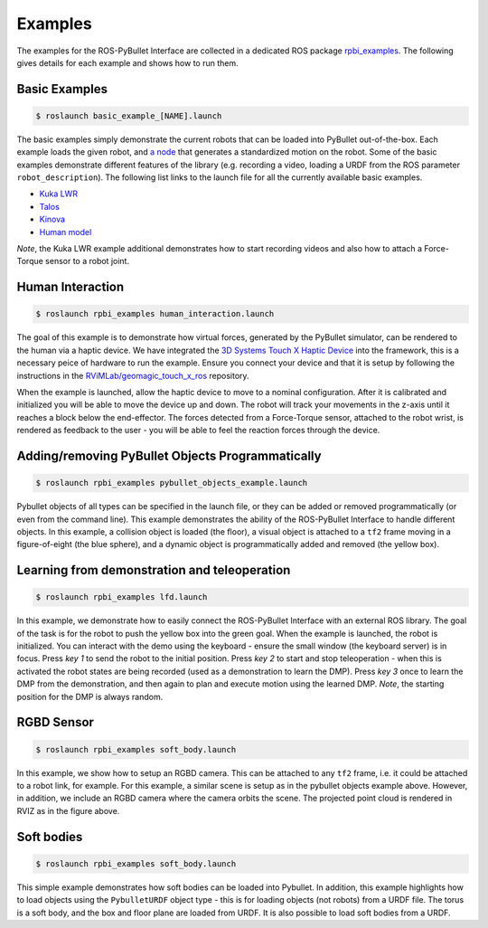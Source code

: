 .. _examples:

Examples
========

The examples for the ROS-PyBullet Interface are collected in a dedicated ROS package `rpbi_examples <https://github.com/cmower/ros_pybullet_interface/tree/main/rpbi_examples>`_.
The following gives details for each example and shows how to run them.

Basic Examples
--------------

.. code-block::

   $ roslaunch basic_example_[NAME].launch

The basic examples simply demonstrate the current robots that can be loaded into PyBullet out-of-the-box.
Each example loads the given robot, and `a node <https://github.com/cmower/ros_pybullet_interface/blob/main/rpbi_examples/scripts/basic_robot_example_node.py>`_ that generates a standardized motion on the robot.
Some of the basic examples demonstrate different features of the library (e.g. recording a video, loading a URDF from the ROS parameter ``robot_description``).
The following list links to the launch file for all the currently available basic examples.

* `Kuka LWR <https://github.com/cmower/ros_pybullet_interface/blob/main/rpbi_examples/launch/basic_example_kuka_lwr.launch>`_
* `Talos <https://github.com/cmower/ros_pybullet_interface/blob/main/rpbi_examples/launch/basic_example_talos.launch>`_
* `Kinova <https://github.com/cmower/ros_pybullet_interface/blob/main/rpbi_examples/launch/basic_example_kinova.launch>`_
* `Human model <https://github.com/cmower/ros_pybullet_interface/blob/main/rpbi_examples/launch/basic_example_human_model.launch>`_

*Note*, the Kuka LWR example additional demonstrates how to start recording videos and also how to attach a Force-Torque sensor to a robot joint.  

Human Interaction
-----------------

.. image:: images/human_interaction.png
  :width: 600
  :alt: Alternative text

.. code-block::

   $ roslaunch rpbi_examples human_interaction.launch

The goal of this example is to demonstrate how virtual forces, generated by the PyBullet simulator, can be rendered to the human via a haptic device.
We have integrated the `3D Systems Touch X Haptic Device <https://www.3dsystems.com/haptics-devices/touch-x>`_ into the framework, this is a necessary peice of hardware to run the example.
Ensure you connect your device and that it is setup by following the instructions in the `RViMLab/geomagic_touch_x_ros <https://github.com/RViMLab/geomagic_touch_x_ros>`_ repository.

When the example is launched, allow the haptic device to move to a nominal configuration.
After it is calibrated and initialized you will be able to move the device up and down.
The robot will track your movements in the z-axis until it reaches a block below the end-effector.
The forces detected from a Force-Torque sensor, attached to the robot wrist, is rendered as feedback to the user - you will be able to feel the reaction forces through the device.

Adding/removing PyBullet Objects Programmatically
-------------------------------------------------

.. image:: images/pybullet_objects.png
  :width: 400
  :alt: Alternative text

.. code-block::

   $ roslaunch rpbi_examples pybullet_objects_example.launch

Pybullet objects of all types can be specified in the launch file, or they can be added or removed programmatically (or even from the command line).
This example demonstrates the ability of the ROS-PyBullet Interface to handle different objects.
In this example,
a collision object is loaded (the floor),
a visual object is attached to a ``tf2`` frame moving in a figure-of-eight (the blue sphere), and
a dynamic object is programmatically added and removed (the yellow box).

Learning from demonstration and teleoperation
---------------------------------------------

.. image:: images/kuka_push.png
  :width: 400
  :alt: Alternative text

.. code-block::

   $ roslaunch rpbi_examples lfd.launch

In this example, we demonstrate how to easily connect the ROS-PyBullet Interface with an external ROS library.
The goal of the task is for the robot to push the yellow box into the green goal.
When the example is launched, the robot is initialized.
You can interact with the demo using the keyboard - ensure the small window (the keyboard server) is in focus.
Press *key 1* to send the robot to the initial position.
Press *key 2* to start and stop teleoperation - when this is activated the robot states are being recorded (used as a demonstration to learn the DMP).
Press *key 3* once to learn the DMP from the demonstration, and then again to plan and execute motion using the learned DMP.
*Note*, the starting position for the DMP is always random.
	
RGBD Sensor
-----------

.. image:: images/rgbd_cloud.png
  :width: 400
  :alt: Alternative text
	
.. code-block::

   $ roslaunch rpbi_examples soft_body.launch		

In this example, we show how to setup an RGBD camera.
This can be attached to any ``tf2`` frame, i.e. it could be attached to a robot link, for example.
For this example, a similar scene is setup as in the pybullet objects example above.
However, in addition, we include an RGBD camera where the camera orbits the scene.
The projected point cloud is rendered in RVIZ as in the figure above.

Soft bodies
-----------

.. image:: images/soft.png
  :width: 400
  :alt: Alternative text

.. code-block::

   $ roslaunch rpbi_examples soft_body.launch	

This simple example demonstrates how soft bodies can be loaded into Pybullet.
In addition, this example highlights how to load objects using the ``PybulletURDF`` object type - this is for loading objects (not robots) from a URDF file.
The torus is a soft body, and the box and floor plane are loaded from URDF.
It is also possible to load soft bodies from a URDF.



